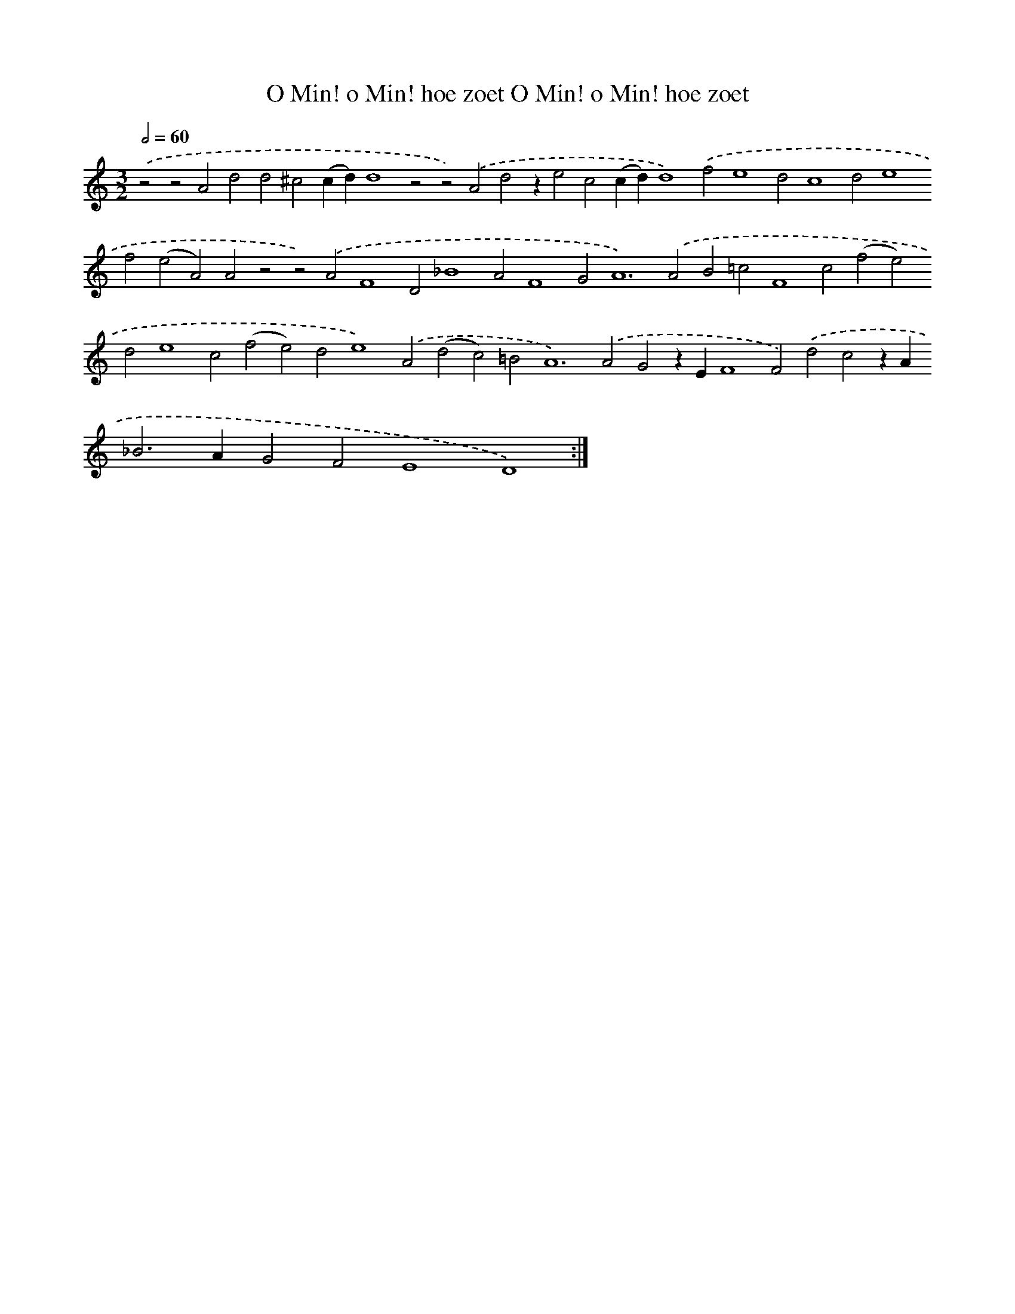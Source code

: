 X: 16386
T: O Min! o Min! hoe zoet O Min! o Min! hoe zoet
%%abc-version 2.0
%%abcx-abcm2ps-target-version 5.9.1 (29 Sep 2008)
%%abc-creator hum2abc beta
%%abcx-conversion-date 2018/11/01 14:38:03
%%humdrum-veritas 1890803856
%%humdrum-veritas-data 1869648301
%%continueall 1
%%barnumbers 0
L: 1/4
M: 3/2
Q: 1/2=60
K: C clef=treble
.('z2z2A2d2d2^c2(cd)d4z2z2).('A2d2ze2c2(cd)d4).('f2e4d2c4d2e4f2(e2A2)A2z2z2).('A2F4D2_B4A2F4G4<A4).('A2B2=c2F4c2(f2e2)d2e4c2(f2e2)d2e4).('A2(d2c2)=B4<A4).('A2G2zEF4F2).('d2c2zA2<_B2AG2F2E4D4) :|]
